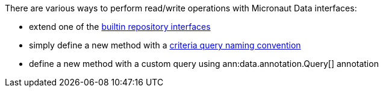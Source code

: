 There are various ways to perform read/write operations with Micronaut Data interfaces:

- extend one of the <<repositories, builtin repository interfaces>>
- simply define a new method with a <<criteria, criteria query naming convention>>
- define a new method with a custom query using ann:data.annotation.Query[] annotation